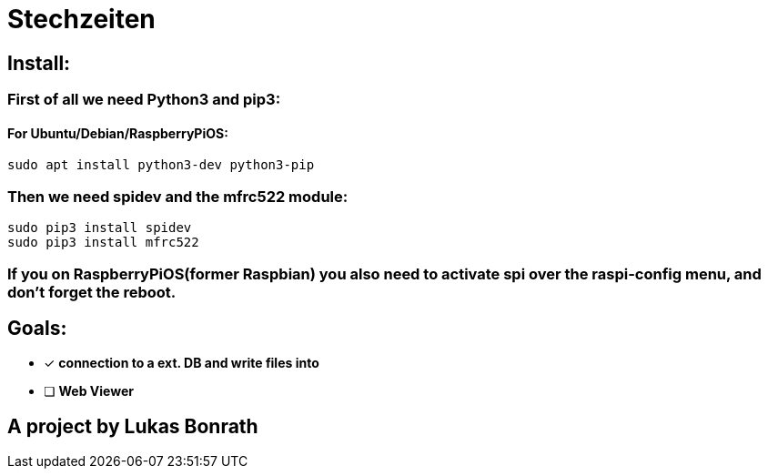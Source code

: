 = **Stechzeiten**

== **Install:**

=== **First of all we need Python3 and pip3:**
==== For Ubuntu/Debian/RaspberryPiOS:
[source,bash]
----
sudo apt install python3-dev python3-pip
----

=== *Then we need spidev and the mfrc522 module:*
[source,bash]
----
sudo pip3 install spidev
sudo pip3 install mfrc522
----

=== *If you on RaspberryPiOS(former Raspbian) you also need to activate spi over the raspi-config menu, and don't forget the reboot.*

== **Goals:**

* [x] *connection to a ext. DB and write files into* 
* [ ] *Web Viewer* 


== *A project by Lukas Bonrath*
